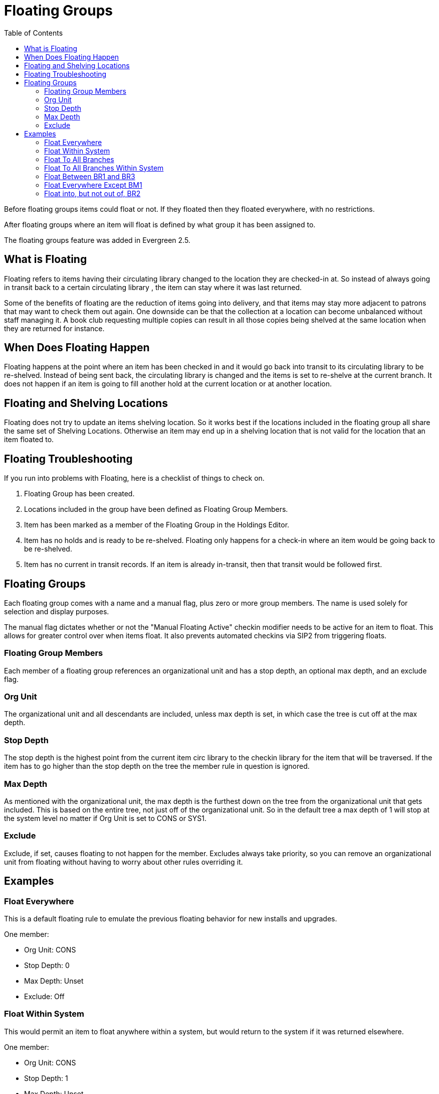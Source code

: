 = Floating Groups =
:toc:

Before floating groups items could float or not. If they floated then they floated everywhere, with no restrictions.

After floating groups where an item will float is defined by what group it has been assigned to.

The floating groups feature was added in Evergreen 2.5.

== What is Floating ==

Floating refers to items having their circulating library changed to the location 
they are checked-in at.  So instead of always going in transit back to a certain circulating library
, the item can stay where it was last returned.

Some of the benefits of floating are the reduction of items going into delivery, and that items may
stay more adjacent to patrons that may want to check them out again.  One downside can be that the 
collection at a location can become unbalanced without staff managing it.  A book club requesting multiple copies can result in all those copies being shelved at the same location when they are returned for instance.

== When Does Floating Happen ==

Floating happens at the point where an item has been checked in and it would go back into transit to its circulating library to be re-shelved.  Instead of being sent back, the circulating library is changed and the items is set to re-shelve at the current branch.  It does not happen if an item is going to fill another hold at the current location or at another location.

== Floating and Shelving Locations ==

Floating does not try to update an items shelving location.  So it works best if the locations included in the floating group all
share the same set of Shelving Locations.  Otherwise an item may end up in a shelving location that is not valid for
the location that an item floated to.

== Floating Troubleshooting ==

If you run into problems with Floating, here is a checklist of things to check on.

1. Floating Group has been created.
2. Locations included in the group have been defined as Floating Group Members.
3. Item has been marked as a member of the Floating Group in the Holdings Editor.
4. Item has no holds and is ready to be re-shelved.  Floating only happens for a check-in where an item would 
   be going back to be re-shelved.
5. Item has no current in transit records.  If an item is already in-transit, then that transit would be followed first. 

== Floating Groups ==

Each floating group comes with a name and a manual flag, plus zero or more group members. The name is used solely for selection and display purposes.

The manual flag dictates whether or not the "Manual Floating Active" checkin modifier needs to be active for an item to float. This allows for greater control over when items float. It also prevents automated checkins via SIP2 from triggering floats.

=== Floating Group Members ===

Each member of a floating group references an organizational unit and has a stop depth, an optional max depth, and an exclude flag.

=== Org Unit ===

The organizational unit and all descendants are included, unless max depth is set, in which case the tree is cut off at the max depth.

=== Stop Depth ===

The stop depth is the highest point from the current item circ library to the checkin library for the item that will be traversed. If the item has to go higher than the stop depth on the tree the member rule in question is ignored.

=== Max Depth ===

As mentioned with the organizational unit, the max depth is the furthest down on the tree from the organizational unit that gets included. This is based on the entire tree, not just off of the organizational unit. So in the default tree a max depth of 1 will stop at the system level no matter if Org Unit is set to CONS or SYS1.

=== Exclude ===

Exclude, if set, causes floating to not happen for the member. Excludes always take priority, so you can remove an organizational unit from floating without having to worry about other rules overriding it.

== Examples ==

=== Float Everywhere ===

This is a default floating rule to emulate the previous floating behavior for new installs and upgrades.

One member:

* Org Unit: CONS
* Stop Depth: 0
* Max Depth: Unset
* Exclude: Off

=== Float Within System ===

This would permit an item to float anywhere within a system, but would return to the system if it was returned elsewhere.

One member:

* Org Unit: CONS
* Stop Depth: 1
* Max Depth: Unset
* Exclude: Off

=== Float To All Branches ===

This would permit an item to float to any branch, but not to sublibraries or bookmobiles.

One member:

* Org Unit: CONS
* Stop Depth: 0
* Max Depth: 2
* Exclude: Off

=== Float To All Branches Within System ===

This would permit an item to float to any branch in a system, but not to sublibraries or bookmobiles, and returning to the system if returned elsewhere.

One member:

* Org Unit: CONS
* Stop Depth: 1
* Max Depth: 2
* Exclude: Off

=== Float Between BR1 and BR3 ===

This would permit an item to float between BR1 and BR3 specifically, excluding sublibraries and bookmobiles.

It would consist of two members, identical other than the organizational unit:

* Org Unit: BR1 / BR3
* Stop Depth: 0
* Max Depth: 2
* Exclude: Off

=== Float Everywhere Except BM1 ===

This would allow an item to float anywhere except for BM1. It accomplishes this with two members.

The first includes all organizational units, just like Float Everywhere:

* Org Unit: CONS
* Stop Depth: 0
* Max Depth: Unset
* Exclude: Off

The second excludes BM1:

* Org Unit: BM1
* Stop Depth: 0
* Max Depth: Unset
* Exclude: On

That works because excludes are applied first.

=== Float into, but not out of, BR2 ===

This would allow an item to float into BR2, but once there it would never leave. Why you would want to allow items to float to but not from a single library I dunno, but here it is. This takes advantage of the fact that the rules say where we can float *to*, but outside of stop depth don't care where we are floating *from*.

One member:

* Org Unit: BR2
* Stop Depth: 0
* Max Depth: Unset
* Exclude: Off 
